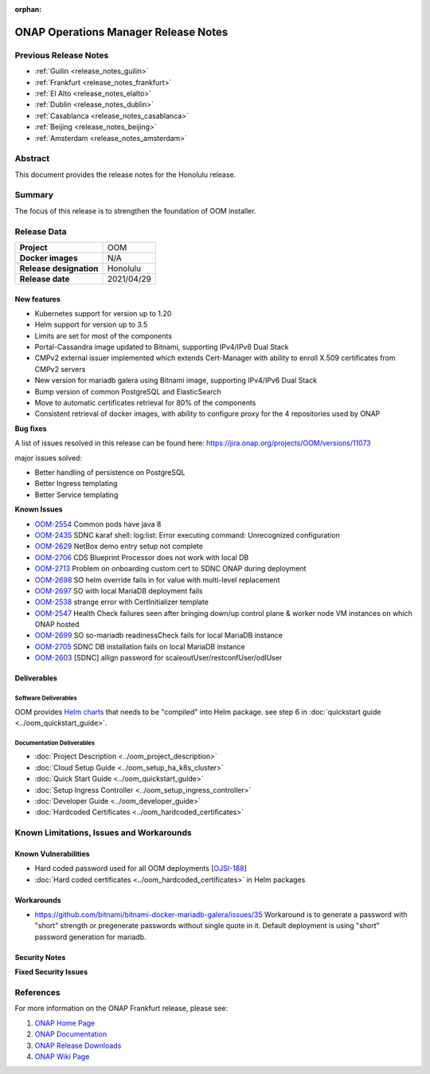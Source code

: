 .. This work is licensed under a Creative Commons Attribution 4.0
   International License.
.. http://creativecommons.org/licenses/by/4.0
.. (c) ONAP Project and its contributors
.. _release_notes_honolulu:

:orphan:

*************************************
ONAP Operations Manager Release Notes
*************************************

Previous Release Notes
======================

- :ref:`Guilin <release_notes_guilin>`
- :ref:`Frankfurt <release_notes_frankfurt>`
- :ref:`El Alto <release_notes_elalto>`
- :ref:`Dublin <release_notes_dublin>`
- :ref:`Casablanca <release_notes_casablanca>`
- :ref:`Beijing <release_notes_beijing>`
- :ref:`Amsterdam <release_notes_amsterdam>`

Abstract
========

This document provides the release notes for the Honolulu release.

Summary
=======

The focus of this release is to strengthen the foundation of OOM installer.

Release Data
============

+--------------------------------------+--------------------------------------+
| **Project**                          | OOM                                  |
|                                      |                                      |
+--------------------------------------+--------------------------------------+
| **Docker images**                    | N/A                                  |
|                                      |                                      |
+--------------------------------------+--------------------------------------+
| **Release designation**              | Honolulu                             |
|                                      |                                      |
+--------------------------------------+--------------------------------------+
| **Release date**                     | 2021/04/29                           |
|                                      |                                      |
+--------------------------------------+--------------------------------------+

New features
------------

* Kubernetes support for version up to 1.20
* Helm support for version up to 3.5
* Limits are set for most of the components
* Portal-Cassandra image updated to Bitnami, supporting IPv4/IPv6 Dual Stack
* CMPv2 external issuer implemented which extends Cert-Manager with ability  to
  enroll X.509 certificates from CMPv2 servers
* New version for mariadb galera using Bitnami image, supporting IPv4/IPv6 Dual
  Stack
* Bump version of common PostgreSQL and ElasticSearch
* Move to automatic certificates retrieval for 80% of the components
* Consistent retrieval of docker images, with ability to configure proxy for
  the 4 repositories used by ONAP

**Bug fixes**

A list of issues resolved in this release can be found here:
https://jira.onap.org/projects/OOM/versions/11073

major issues solved:

* Better handling of persistence on PostgreSQL
* Better Ingress templating
* Better Service templating

**Known Issues**

- `OOM-2554 <https://jira.onap.org/browse/OOM-2554>`_ Common pods have java 8
- `OOM-2435 <https://jira.onap.org/browse/OOM-2435>`_ SDNC karaf shell:
  log:list: Error executing command: Unrecognized configuration
- `OOM-2629 <https://jira.onap.org/browse/OOM-2629>`_ NetBox demo entry setup
  not complete
- `OOM-2706 <https://jira.onap.org/browse/OOM-2706>`_ CDS Blueprint Processor
  does not work with local DB
- `OOM-2713 <https://jira.onap.org/browse/OOM-2713>`_ Problem on onboarding
  custom cert to SDNC ONAP during deployment
- `OOM-2698 <https://jira.onap.org/browse/OOM-2698>`_ SO helm override fails in
  for value with multi-level replacement
- `OOM-2697 <https://jira.onap.org/browse/OOM-2697>`_ SO with local MariaDB
  deployment fails
- `OOM-2538 <https://jira.onap.org/browse/OOM-2538>`_ strange error with
  CertInitializer template
- `OOM-2547 <https://jira.onap.org/browse/OOM-2547>`_ Health Check failures
  seen after bringing down/up control plane & worker node VM instances on which
  ONAP hosted
- `OOM-2699 <https://jira.onap.org/browse/OOM-2699>`_ SO so-mariadb
  readinessCheck fails for local MariaDB instance
- `OOM-2705 <https://jira.onap.org/browse/OOM-2705>`_ SDNC DB installation fails
  on local MariaDB instance
- `OOM-2603 <https://jira.onap.org/browse/OOM-2603>`_ [SDNC] allign password for
  scaleoutUser/restconfUser/odlUser

Deliverables
------------

Software Deliverables
~~~~~~~~~~~~~~~~~~~~~

OOM provides `Helm charts <https://git.onap.org/oom/>`_ that needs to be
"compiled" into Helm package. see step 6 in
:doc:`quickstart guide <../oom_quickstart_guide>`.

Documentation Deliverables
~~~~~~~~~~~~~~~~~~~~~~~~~~

- :doc:`Project Description <../oom_project_description>`
- :doc:`Cloud Setup Guide <../oom_setup_ha_k8s_cluster>`
- :doc:`Quick Start Guide <../oom_quickstart_guide>`
- :doc:`Setup Ingress Controller <../oom_setup_ingress_controller>`
- :doc:`Developer Guide <../oom_developer_guide>`
- :doc:`Hardcoded Certificates <../oom_hardcoded_certificates>`

Known Limitations, Issues and Workarounds
=========================================

Known Vulnerabilities
---------------------

- Hard coded password used for all OOM deployments
  [`OJSI-188 <https://jira.onap.org/browse/OJSI-188>`_]
- :doc:`Hard coded certificates <../oom_hardcoded_certificates>` in Helm packages

Workarounds
-----------

- `<https://github.com/bitnami/bitnami-docker-mariadb-galera/issues/35>`_
  Workaround is to generate a password with "short" strength or pregenerate
  passwords without single quote in it. Default deployment is using "short"
  password generation for mariadb.

Security Notes
--------------

**Fixed Security Issues**

References
==========

For more information on the ONAP Frankfurt release, please see:

#. `ONAP Home Page`_
#. `ONAP Documentation`_
#. `ONAP Release Downloads`_
#. `ONAP Wiki Page`_


.. _`ONAP Home Page`: https://www.onap.org
.. _`ONAP Wiki Page`: https://wiki.onap.org
.. _`ONAP Documentation`: https://docs.onap.org
.. _`ONAP Release Downloads`: https://git.onap.org
